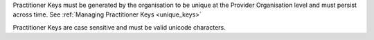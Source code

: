 Practitioner Keys must be generated by the organisation to be unique at the Provider
Organisation level and must persist across time. See :ref:`Managing Practitioner Keys <unique_keys>`

Practitioner Keys are case sensitive and must be valid unicode characters.
